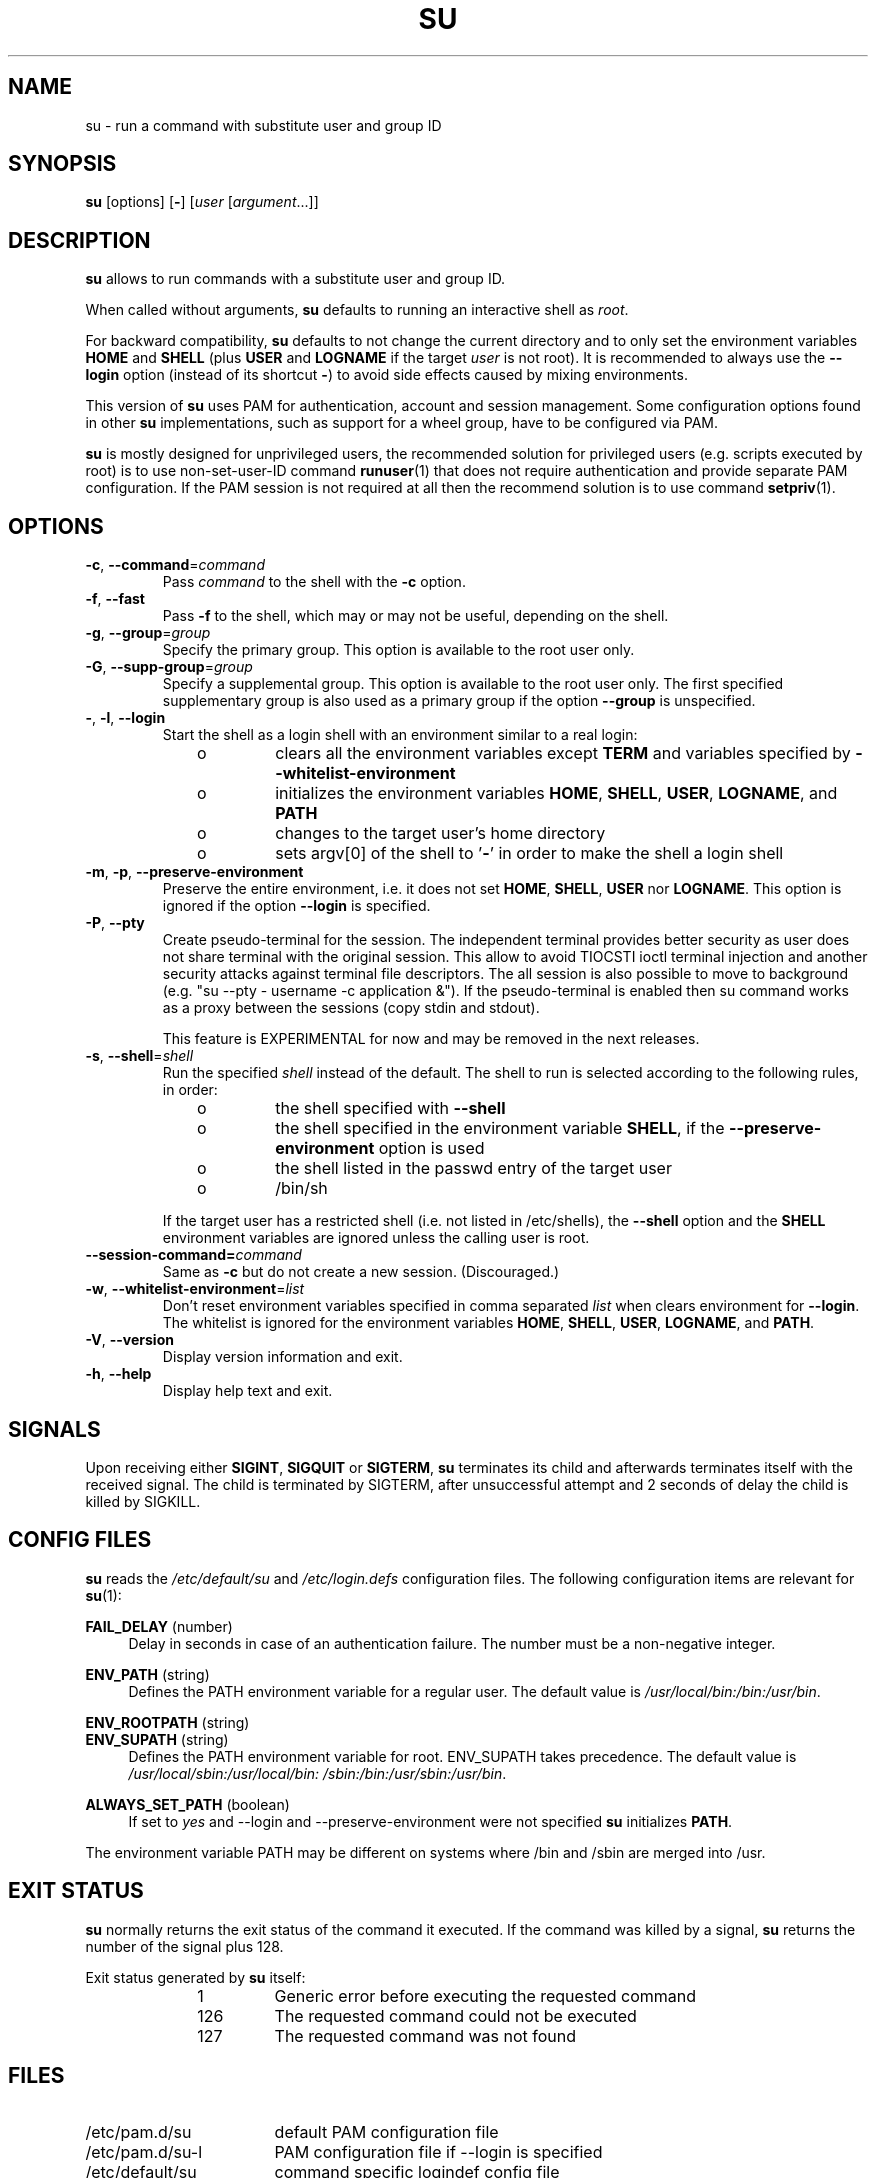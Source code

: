 .TH SU 1 "July 2014" "util-linux" "User Commands"
.SH NAME
su \- run a command with substitute user and group ID
.SH SYNOPSIS
.BR su " [options] [" \- ]
.RI [ user " [" argument ...]]
.SH DESCRIPTION
.B su
allows to run commands with a substitute user and group ID.
.PP
When called without arguments,
.B su
defaults to running an interactive shell as
.IR root .
.PP
For backward compatibility,
.B su
defaults to not change the current directory and to only set the
environment variables
.B HOME
and
.B SHELL
(plus
.B USER
and
.B LOGNAME
if the target
.I user
is not root).  It is recommended to always use the
.B \-\-login
option (instead of its shortcut
.BR \- )
to avoid side effects caused by mixing environments.
.PP
This version of
.B su
uses PAM for authentication, account and session management.  Some
configuration options found in other
.B su
implementations, such as support for a wheel group, have to be
configured via PAM.
.PP
.B su
is mostly designed for unprivileged users, the recommended solution for
privileged users (e.g. scripts executed by root) is to use
non-set-user-ID command
.BR runuser (1)
that does not require authentication and provide separate PAM configuration. If
the PAM session is not required at all then the recommend solution is to use
command
.BR setpriv (1).

.SH OPTIONS
.TP
.BR \-c , " \-\-command" = \fIcommand
Pass
.I command
to the shell with the
.B \-c
option.
.TP
.BR \-f , " \-\-fast"
Pass
.B \-f
to the shell, which may or may not be useful, depending on the shell.
.TP
.BR \-g , " \-\-group" = \fIgroup
Specify the primary group.  This option is available to the root user only.
.TP
.BR \-G , " \-\-supp\-group" = \fIgroup
Specify a supplemental group.  This option is available to the root user only.  The first specified
supplementary group is also used as a primary group if the option \fB\-\-group\fR is unspecified.
.TP
.BR \- , " \-l" , " \-\-login"
Start the shell as a login shell with an environment similar to a real
login:
.RS 10
.TP
o
clears all the environment variables except
.B TERM
and variables specified by \fB\-\-whitelist\-environment\fR
.TP
o
initializes the environment variables
.BR HOME ,
.BR SHELL ,
.BR USER ,
.BR LOGNAME ", and"
.B PATH
.TP
o
changes to the target user's home directory
.TP
o
sets argv[0] of the shell to
.RB ' \- '
in order to make the shell a login shell
.RE
.TP
.BR \-m , " \-p" , " \-\-preserve\-environment"
Preserve the entire environment, i.e. it does not set
.BR HOME ,
.BR SHELL ,
.B USER
nor
.BR LOGNAME .
This option is ignored if the option \fB\-\-login\fR is specified.
.TP
.BR \-P , " \-\-pty"
Create pseudo-terminal for the session. The independent terminal provides
better security as user does not share terminal with the original
session.  This allow to avoid TIOCSTI ioctl terminal injection and another
security attacks against terminal file descriptors. The all session is also
possible to move to background (e.g. "su --pty - username -c
application &"). If the pseudo-terminal is enabled then su command works
as a proxy between the sessions (copy stdin and stdout).

This feature is EXPERIMENTAL for now and may be removed in the next releases.

.TP
.BR \-s , " \-\-shell" = \fIshell
Run the specified \fIshell\fR instead of the default.  The shell to run is
selected according to the following rules, in order:
.RS 10
.TP
o
the shell specified with
.B \-\-shell
.TP
o
the shell specified in the environment variable
.BR SHELL ,
if the
.B \-\-preserve\-environment
option is used
.TP
o
the shell listed in the passwd entry of the target user
.TP
o
/bin/sh
.RE
.IP
If the target user has a restricted shell (i.e. not listed in
/etc/shells), the
.B \-\-shell
option and the
.B SHELL
environment variables are ignored unless the calling user is root.
.TP
.BI \-\-session\-command= command
Same as
.B \-c
but do not create a new session.  (Discouraged.)
.TP
.BR \-w , " \-\-whitelist\-environment" = \fIlist
Don't reset environment variables specified in comma separated \fIlist\fR when clears
environment for \fB\-\-login\fR. The whitelist is ignored for the environment variables
.BR HOME ,
.BR SHELL ,
.BR USER ,
.BR LOGNAME ", and"
.BR PATH "."
.TP
.BR \-V , " \-\-version"
Display version information and exit.
.TP
.BR \-h , " \-\-help"
Display help text and exit.
.SH SIGNALS
Upon receiving either
.BR SIGINT ,
.B SIGQUIT
or
.BR SIGTERM ,
.B su
terminates its child and afterwards terminates itself with the received signal.
The child is terminated by SIGTERM, after unsuccessful attempt and 2 seconds of
delay the child is killed by SIGKILL.
.SH CONFIG FILES
.B su
reads the
.I /etc/default/su
and
.I /etc/login.defs
configuration files.  The following configuration items are relevant
for
.BR su (1):
.PP
.B FAIL_DELAY
(number)
.RS 4
Delay in seconds in case of an authentication failure. The number must be
a non-negative integer.
.RE
.PP
.B ENV_PATH
(string)
.RS 4
Defines the PATH environment variable for a regular user.  The
default value is
.IR /usr/local/bin:\:/bin:\:/usr/bin .
.RE
.PP
.B ENV_ROOTPATH
(string)
.br
.B ENV_SUPATH
(string)
.RS 4
Defines the PATH environment variable for root.  ENV_SUPATH takes precedence.  The default value is
.IR /usr/local/sbin:\:/usr/local/bin:\:/sbin:\:/bin:\:/usr/sbin:\:/usr/bin .
.RE
.PP
.B ALWAYS_SET_PATH
(boolean)
.RS 4
If set to
.I yes
and \-\-login and \-\-preserve\-environment were not specified
.B su
initializes
.BR PATH .
.RE
.sp
The environment variable PATH may be different on systems where /bin and /sbin
are merged into /usr.
.SH EXIT STATUS
.B su
normally returns the exit status of the command it executed.  If the
command was killed by a signal,
.B su
returns the number of the signal plus 128.
.PP
Exit status generated by
.B su
itself:
.RS 10
.TP
1
Generic error before executing the requested command
.TP
126
The requested command could not be executed
.TP
127
The requested command was not found
.RE
.SH FILES
.PD 0
.TP 17
/etc/pam.d/su
default PAM configuration file
.TP
/etc/pam.d/su-l
PAM configuration file if \-\-login is specified
.TP
/etc/default/su
command specific logindef config file
.TP
/etc/login.defs
global logindef config file
.PD 1
.SH NOTES
For security reasons
.B su
always logs failed log-in attempts to the btmp file, but it does not write to
the lastlog file at all.  This solution allows to control
.B su
behavior by PAM configuration.  If you want to use the pam_lastlog module to
print warning message about failed log-in attempts then the pam_lastlog has to
be configured to update the lastlog file as well. For example by:

.RS
.br
session  required  pam_lastlog.so nowtmp
.RE
.SH "SEE ALSO"
.BR setpriv (1),
.BR login.defs (5),
.BR shells (5),
.BR pam (8),
.BR runuser (8)
.SH HISTORY
This \fBsu\fR command was
derived from coreutils' \fBsu\fR, which was based on an implementation by
David MacKenzie. The util-linux has been refactored by Karel Zak.
.SH AVAILABILITY
The su command is part of the util-linux package and is
available from
.UR https://\:www.kernel.org\:/pub\:/linux\:/utils\:/util-linux/
Linux Kernel Archive
.UE .
